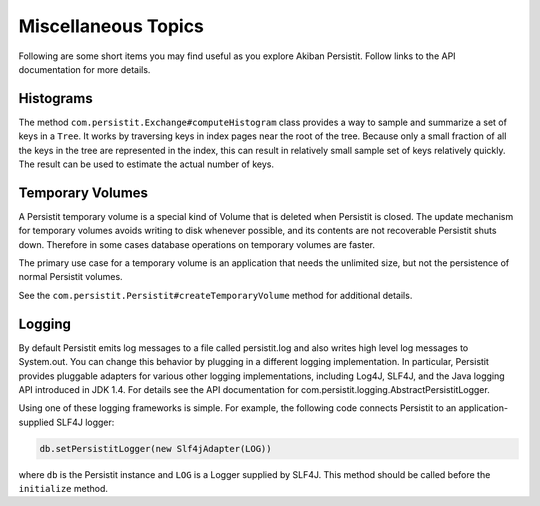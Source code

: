 .. _Miscellaneous:

Miscellaneous Topics
====================

Following are some short items you may find useful as you explore Akiban Persistit. Follow links to the API documentation for more details.

Histograms
----------

The method ``com.persistit.Exchange#computeHistogram`` class provides a way to sample and summarize a set of keys in a ``Tree``.  It works by traversing keys in index pages near the root of the tree.  Because only a small fraction of all the keys in the tree are represented in the index, this can result in relatively small sample set of keys relatively quickly. The result can be used to estimate the actual number of keys.

Temporary Volumes
-----------------

A Persistit temporary volume is a special kind of Volume that is deleted when Persistit is closed. The update mechanism for temporary volumes avoids writing to disk whenever possible, and its contents are not recoverable Persistit shuts down. Therefore in some cases database operations on temporary volumes are faster.

The primary use case for a temporary volume is an application that needs the unlimited size, but not the persistence of normal Persistit volumes.

See the ``com.persistit.Persistit#createTemporaryVolume`` method for additional details.

Logging
-------

By default Persistit emits log messages to a file called persistit.log  and also writes high level log messages to System.out.  You can change this behavior by plugging in a different logging implementation. In particular, Persistit provides pluggable adapters for various other logging implementations, including Log4J, SLF4J, and the Java logging API introduced in JDK 1.4. For details see the API documentation for com.persistit.logging.AbstractPersistitLogger.

Using one of these logging frameworks is simple.  For example, the following code connects Persistit to an application-supplied SLF4J logger:

.. code-block:: java

  db.setPersistitLogger(new Slf4jAdapter(LOG))

where ``db`` is the Persistit instance and ``LOG`` is a Logger supplied by SLF4J. This method should be called before the ``initialize`` method.



